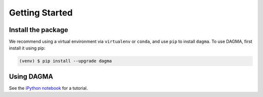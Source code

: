 Getting Started
===============

.. _installation:

Install the package
-------------------

We recommend using a virtual environment via ``virtualenv`` or ``conda``, and use ``pip`` to install ``dagma``.
To use DAGMA, first install it using pip:

.. code-block:: console

   (venv) $ pip install --upgrade dagma

Using DAGMA
-----------

See the `iPython notebook <https://github.com/kevinsbello/dagma/blob/main/examples/dagma_test.ipynb>`_ for a tutorial.